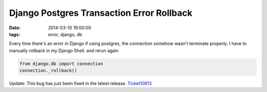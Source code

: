 Django Postgres Transaction Error Rollback
==========================================

:date: 2014-03-10 19:00:00
:tags: error, django, db

Every time there's an error in Django if using postgres, the connection somehow wasn't terminate properly. I have to manually rollback in my Django Shell. and rerun again

.. code-block:: python

    from django.db import connection
    connection._rollback()

Update: This bug has just been fixed in the latest release. `Ticket10813`_

.. _Ticket10813: https://code.djangoproject.com/ticket/10813
